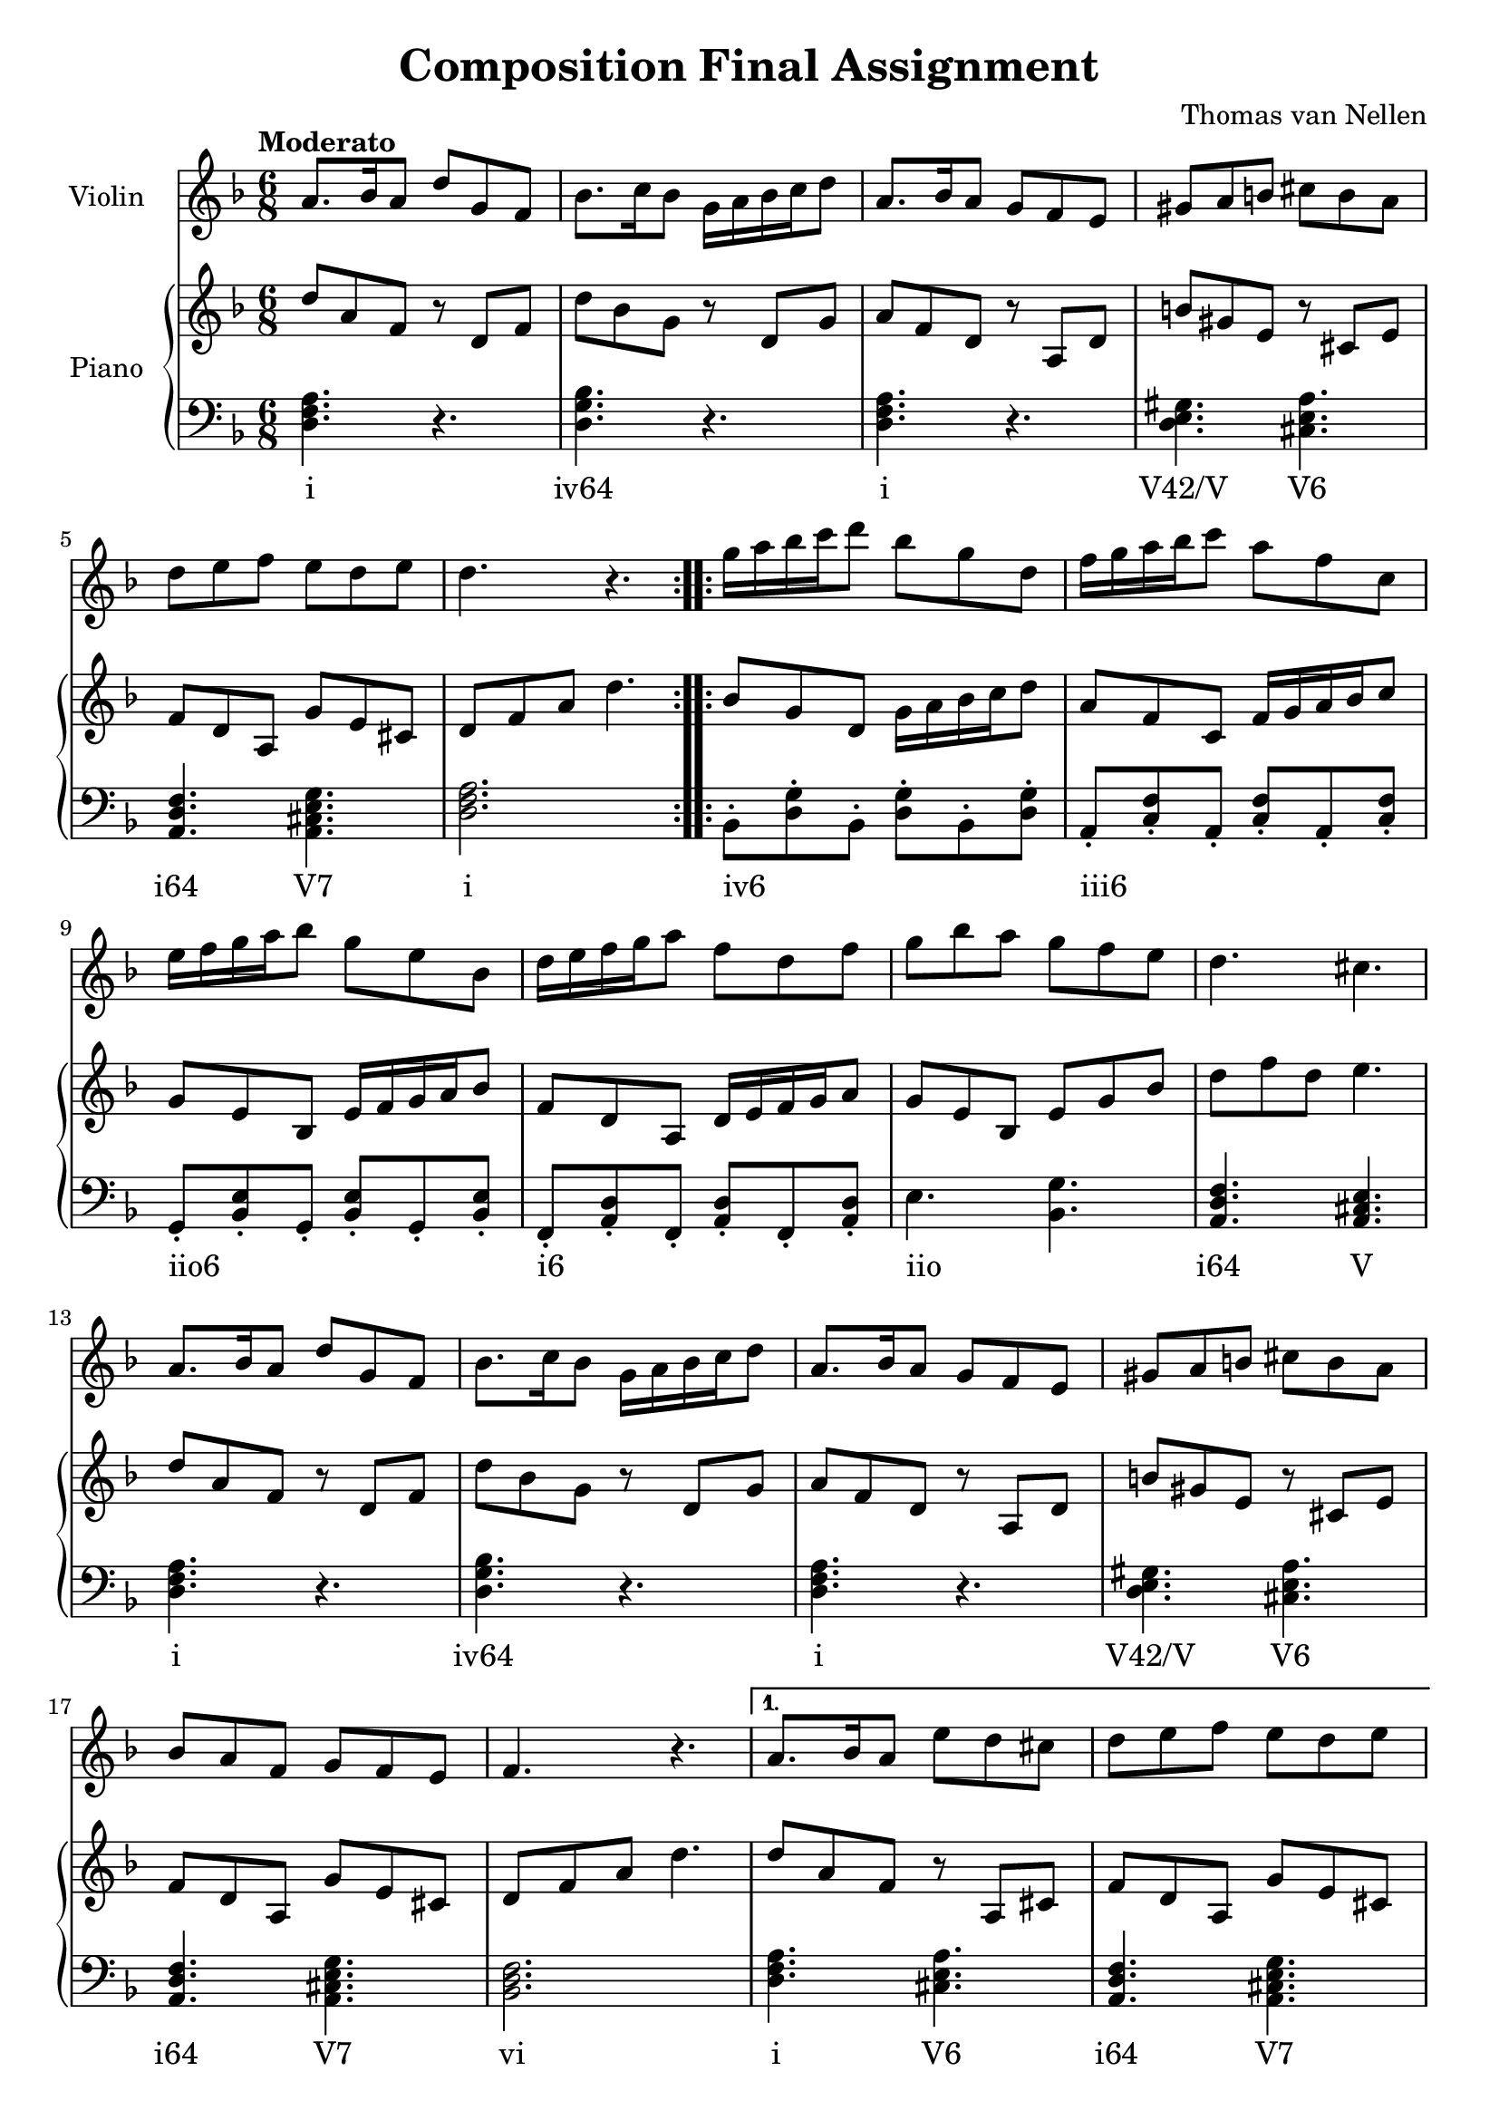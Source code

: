 \version "2.24.3"

\header {
  title = "Composition Final Assignment"
  composer = "Thomas van Nellen"
}

melody = \relative c'' {
  \clef treble
  \key d \minor
  \tempo "Moderato"
  \time 6/8

  \repeat volta 2 { 
    a8. bes16 a8 d g, f
    bes8. c16 bes8 g16 a bes c d8 
    a8. bes16 a8 g f e 
    gis a b cis b a 
    d e f e d e 
    d4. r
  }
  \repeat volta 2 {
    g16 a bes c d8 bes g d 
    f16 g a bes c8 a f c 
    e16 f g a bes8 g e bes
    d16 e f g a8 f d f
    g bes a g f e 
    d4. cis
    a8. bes16 a8 d g, f 
    bes8. c16 bes8 g16 a bes c d8 
    a8. bes16 a8 g f e 
    gis a b cis b a 
    bes a f g f e 
    f4. r
    \alternative {
      \volta 1 {
        a8. bes16 a8 e' d cis 
        d e f e d e
        d4. r
      }
      \volta 2 {
        a8. bes16 a8 e' cis a 
        d a f e d e 
        d2.
      }
    }
  }
  \bar "|."
}

upper = \relative c' {
  \clef treble
  \key d \minor
  \tempo "Moderato"
  \time 6/8
  \repeat volta 2 {
    d'8 a f r d f 
    d' bes g r d g 
    a f d r a d 
    b' gis e r cis e 
    f8 d a g' e cis 
    d f a d4.
  }
  \repeat volta 2 {
    bes8 g d g16 a bes c d8 
    a f c f16 g a bes c8 
    g e bes e16 f g a bes8 
    f d a d16 e f g a8
    g e bes e g bes 
    d f d e4.    
    d8 a f r d f 
    d' bes g r d g 
    a f d r a d 
    b' gis e r cis e 
    f8 d a g' e cis 
    d f a d4.
    \alternative {
      \volta 1 {
        d8 a f r8 a, cis 
        f d a g' e cis 
        d f a d4.
      }
      \volta 2 {
        d8 a f r8 a, cis 
        f d a g' e cis 
        d f a d4.
      }
    }
  }
}

lower = \relative c {
  \clef bass
  \key d \minor
  \tempo "Moderato"
  \time 6/8
  \repeat volta 2 {
     <d f a>4. r 
     <d g bes> r 
     <d f a> r 
     <d e gis>4. <cis e a> 
     <a d f>4. <a cis e g> 
     <d f a>2.
  }
  \repeat volta 2 {
     bes8-. <d g>-. bes-. <d g>-. bes-. <d g>-.
     a-. <c f>-. a-. <c f>-. a-. <c f>-.
     g-. <bes e>-. g-. <bes e>-. g-. <bes e>-.
     f-. <a d>-. f-. <a d>-. f-. <a d>-.
     e'4. <bes g'>
     <a d f>4. <a cis e>
     <d f a>4. r 
     <d g bes> r 
     <d f a> r 
     <d e gis>4. <cis e a> 
     <a d f>4. <a cis e g> 
     <bes d f>2.
     \alternative {
      \volta 1 {
        <d f a>4. <cis e a> 
        <a d f> <a cis e g> 
        <d f a>2.
      }
      \volta 2 {
        <d f a>4. <cis e a> 
        <a d f> <a cis e g> 
        <d, a' d>2.
      }
    }
  }
}

\score {
  <<
    \new Staff \with {
      instrumentName = "Violin"
    }
    {
      \melody
    }
    \new PianoStaff \with {
      instrumentName = "Piano"
    }
    <<
      \new Staff = "upper" \upper
      \new Staff = "lower" \new Voice = "lower" \lower
      \new Lyrics {
        \lyricsto "lower" {
          \repeat volta 2 {
            i 
            "iv64" 
            i 
            "V42/V" "V6" 
            "i64" "V7" 
            i
          }
          \repeat volta 2 {
            "iv6" _ _ _ _ _ 
            "iii6" _ _ _ _ _ 
            "iio6" _ _ _ _ _
            "i6" _ _ _ _ _
            "iio" _ 
            "i64" V 
            i 
            "iv64" 
            i 
            "V42/V" "V6" 
            "i64" "V7" 
            vi 
            \alternative {
              \volta 1 {
                i "V6" 
                "i64" "V7" 
                i
              }
              \volta 2 {
                i "V6" 
                "i64" "V7" 
                i
              }
            }
          }
        }
      }
    >>
  >>
  \layout {
    \context { \Staff \RemoveEmptyStaves }
  }
}

\score {
  \unfoldRepeats {
    <<
      \new Staff \with {
        midiInstrument = "violin"
      }
      {
        \melody
      }
      \new PianoStaff \with {
        midiInstrument = "piano"
      }
      <<
        \new Staff = "upper" \upper
        \new Staff = "lower" \new Voice = "lower" \lower
      >>
    >>
  }
  \midi {
    \tempo 4=80
  }
}
